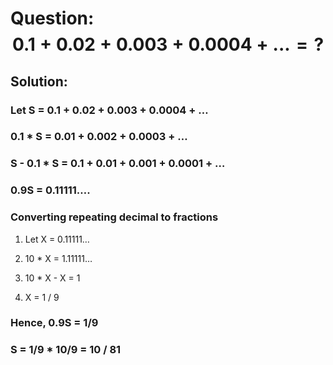 * Question: $$0.1 + 0.02 + 0.003 + 0.0004 + ... = ?$$
:PROPERTIES:
:collapsed: true
:END:
** Solution:
:PROPERTIES:
:collapsed: true
:END:
*** Let S = 0.1 + 0.02 + 0.003 + 0.0004 + ...
*** 0.1 * S = 0.01 + 0.002 + 0.0003 + ...
*** S - 0.1 * S = 0.1 + 0.01 + 0.001 + 0.0001 + ...
*** 0.9S = 0.11111....
*** Converting repeating decimal to fractions
:PROPERTIES:
:collapsed: true
:END:
**** Let X = 0.11111...
**** 10 * X = 1.11111...
**** 10 * X - X = 1
**** X = 1 / 9
*** Hence, 0.9S = 1/9
*** S = 1/9 * 10/9 = 10 / 81